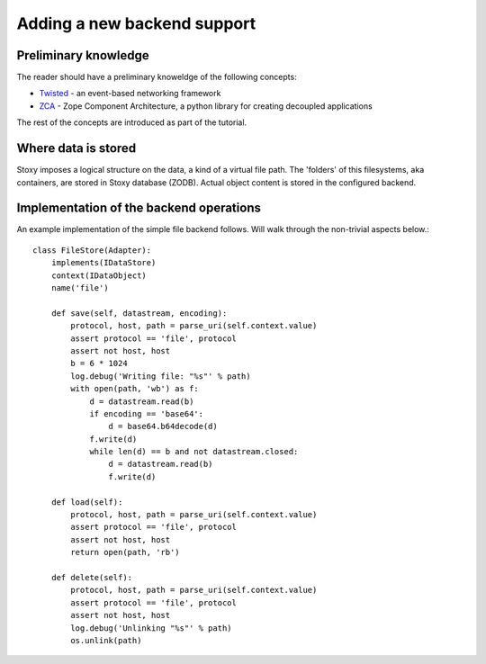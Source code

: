 Adding a new backend support
============================

Preliminary knowledge
---------------------

The reader should have a preliminary knoweldge of the following concepts:

- `Twisted`_ - an event-based networking framework
- `ZCA`_ - Zope Component Architecture, a python library for creating decoupled applications

.. _Twisted: http://twistedmatrix.com
.. _ZCA: http://docs.zope.org/zope.component/

The rest of the concepts are introduced as part of the tutorial.

Where data is stored
--------------------
Stoxy imposes a logical structure on the data, a kind of a virtual file path. The 'folders' of this filesystems, aka
containers, are stored in Stoxy database (ZODB). Actual object content is stored in the configured backend.


Implementation of the backend operations
----------------------------------------

An example implementation of the simple file backend follows. Will walk through the non-trivial aspects below.::

    class FileStore(Adapter):
        implements(IDataStore)
        context(IDataObject)
        name('file')

        def save(self, datastream, encoding):
            protocol, host, path = parse_uri(self.context.value)
            assert protocol == 'file', protocol
            assert not host, host
            b = 6 * 1024
            log.debug('Writing file: "%s"' % path)
            with open(path, 'wb') as f:
                d = datastream.read(b)
                if encoding == 'base64':
                    d = base64.b64decode(d)
                f.write(d)
                while len(d) == b and not datastream.closed:
                    d = datastream.read(b)
                    f.write(d)

        def load(self):
            protocol, host, path = parse_uri(self.context.value)
            assert protocol == 'file', protocol
            assert not host, host
            return open(path, 'rb')

        def delete(self):
            protocol, host, path = parse_uri(self.context.value)
            assert protocol == 'file', protocol
            assert not host, host
            log.debug('Unlinking "%s"' % path)
            os.unlink(path)


